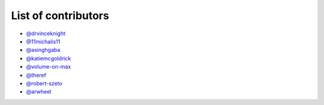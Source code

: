 List of contributors
--------------------

- `@drvinceknight <https://github.com/drvinceknight>`_
- `@11michalis11 <https://github.com/11michalis11>`_
- `@asinghgaba <https://github.com/asinghgaba>`_
- `@katiemcgoldrick <https://github.com/katiemcgoldrick>`_
- `@volume-on-max <https://github.com/volume-on-max>`_
- `@theref <https://github.com/theref>`_
- `@robert-szeto <https://github.com/robert-szeto>`_
- `@arwheel <https://github.com/arwheel>`_
